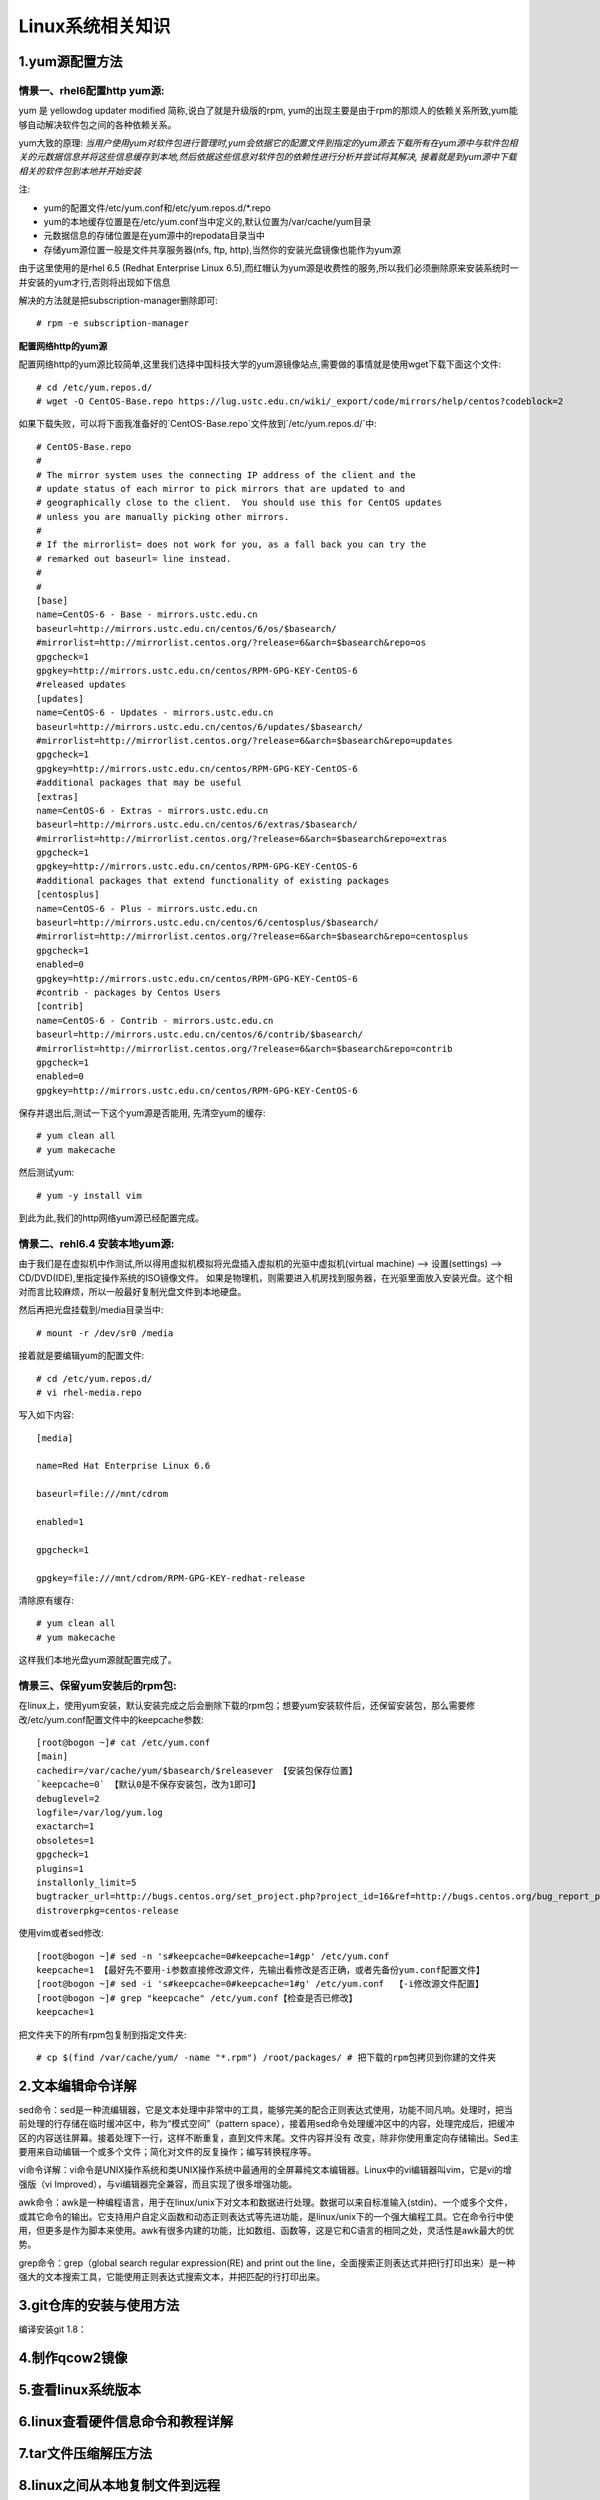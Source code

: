 Linux系统相关知识
======================

1.yum源配置方法
---------------------

**情景一、rhel6配置http yum源:**
~~~~~~~~~~~~~~~~~~~~~~~~~~~~~~~~~~
yum 是 yellowdog updater modified 简称,说白了就是升级版的rpm, yum的出现主要是由于rpm的那烦人的依赖关系所致,yum能够自动解决软件包之间的各种依赖关系。

yum大致的原理:
*当用户使用yum对软件包进行管理时,yum会依据它的配置文件到指定的yum源去下载所有在yum源中与软件包相关的元数据信息并将这些信息缓存到本地,然后依据这些信息对软件包的依赖性进行分析并尝试将其解决, 接着就是到yum源中下载相关的软件包到本地并开始安装*

注:

- yum的配置文件/etc/yum.conf和/etc/yum.repos.d/*.repo
- yum的本地缓存位置是在/etc/yum.conf当中定义的,默认位置为/var/cache/yum目录
- 元数据信息的存储位置是在yum源中的repodata目录当中
- 存储yum源位置一般是文件共享服务器(nfs, ftp, http),当然你的安装光盘镜像也能作为yum源

由于这里使用的是rhel 6.5 (Redhat Enterprise Linux 6.5),而红帽认为yum源是收费性的服务,所以我们必须删除原来安装系统时一并安装的yum才行,否则将出现如下信息

.. image:: https://raw.githubusercontent.com/jeque/mkdocs/master/images/image1.png

解决的方法就是把subscription-manager删除即可::
 
 # rpm -e subscription-manager

**配置网络http的yum源**

配置网络http的yum源比较简单,这里我们选择中国科技大学的yum源镜像站点,需要做的事情就是使用wget下载下面这个文件::

 # cd /etc/yum.repos.d/
 # wget -O CentOS-Base.repo https://lug.ustc.edu.cn/wiki/_export/code/mirrors/help/centos?codeblock=2
 
如果下载失败，可以将下面我准备好的`CentOS-Base.repo`文件放到`/etc/yum.repos.d/`中::

 # CentOS-Base.repo
 #
 # The mirror system uses the connecting IP address of the client and the
 # update status of each mirror to pick mirrors that are updated to and
 # geographically close to the client.  You should use this for CentOS updates
 # unless you are manually picking other mirrors.
 #
 # If the mirrorlist= does not work for you, as a fall back you can try the
 # remarked out baseurl= line instead.
 #
 #
 [base]
 name=CentOS-6 - Base - mirrors.ustc.edu.cn
 baseurl=http://mirrors.ustc.edu.cn/centos/6/os/$basearch/
 #mirrorlist=http://mirrorlist.centos.org/?release=6&arch=$basearch&repo=os
 gpgcheck=1
 gpgkey=http://mirrors.ustc.edu.cn/centos/RPM-GPG-KEY-CentOS-6
 #released updates
 [updates]
 name=CentOS-6 - Updates - mirrors.ustc.edu.cn
 baseurl=http://mirrors.ustc.edu.cn/centos/6/updates/$basearch/
 #mirrorlist=http://mirrorlist.centos.org/?release=6&arch=$basearch&repo=updates
 gpgcheck=1
 gpgkey=http://mirrors.ustc.edu.cn/centos/RPM-GPG-KEY-CentOS-6
 #additional packages that may be useful
 [extras]
 name=CentOS-6 - Extras - mirrors.ustc.edu.cn
 baseurl=http://mirrors.ustc.edu.cn/centos/6/extras/$basearch/
 #mirrorlist=http://mirrorlist.centos.org/?release=6&arch=$basearch&repo=extras
 gpgcheck=1
 gpgkey=http://mirrors.ustc.edu.cn/centos/RPM-GPG-KEY-CentOS-6
 #additional packages that extend functionality of existing packages
 [centosplus]
 name=CentOS-6 - Plus - mirrors.ustc.edu.cn
 baseurl=http://mirrors.ustc.edu.cn/centos/6/centosplus/$basearch/
 #mirrorlist=http://mirrorlist.centos.org/?release=6&arch=$basearch&repo=centosplus
 gpgcheck=1
 enabled=0
 gpgkey=http://mirrors.ustc.edu.cn/centos/RPM-GPG-KEY-CentOS-6
 #contrib - packages by Centos Users
 [contrib]
 name=CentOS-6 - Contrib - mirrors.ustc.edu.cn
 baseurl=http://mirrors.ustc.edu.cn/centos/6/contrib/$basearch/
 #mirrorlist=http://mirrorlist.centos.org/?release=6&arch=$basearch&repo=contrib
 gpgcheck=1
 enabled=0
 gpgkey=http://mirrors.ustc.edu.cn/centos/RPM-GPG-KEY-CentOS-6

保存并退出后,测试一下这个yum源是否能用, 先清空yum的缓存::

 # yum clean all
 # yum makecache
 
然后测试yum::

 # yum -y install vim
 
到此为此,我们的http网络yum源已经配置完成。

**情景二、rehl6.4 安装本地yum源:**
~~~~~~~~~~~~~~~~~~~~~~~~~~~~~~~~~~~~~
由于我们是在虚拟机中作测试,所以得用虚拟机模拟将光盘插入虚拟机的光驱中虚拟机(virtual machine) --> 设置(settings) --> CD/DVD(IDE),里指定操作系统的ISO镜像文件。
如果是物理机，则需要进入机房找到服务器，在光驱里面放入安装光盘。这个相对而言比较麻烦，所以一般最好复制光盘文件到本地硬盘。

.. image:: https://raw.githubusercontent.com/jeque/mkdocs/master/images/image2.png

然后再把光盘挂载到/media目录当中::

 # mount -r /dev/sr0 /media
 
接着就是要编辑yum的配置文件::

 # cd /etc/yum.repos.d/
 # vi rhel-media.repo
 
写入如下内容::

 [media]
  
 name=Red Hat Enterprise Linux 6.6                               
  
 baseurl=file:///mnt/cdrom                                        
  
 enabled=1                                                         
 
 gpgcheck=1                                                       
  
 gpgkey=file:///mnt/cdrom/RPM-GPG-KEY-redhat-release 

清除原有缓存::

 # yum clean all
 # yum makecache

这样我们本地光盘yum源就配置完成了。

**情景三、保留yum安装后的rpm包:**
~~~~~~~~~~~~~~~~~~~~~~~~~~~~~~~~~~~~~~~~~
在linux上，使用yum安装，默认安装完成之后会删除下载的rpm包；想要yum安装软件后，还保留安装包，那么需要修改/etc/yum.conf配置文件中的keepcache参数::

 [root@bogon ~]# cat /etc/yum.conf 
 [main]
 cachedir=/var/cache/yum/$basearch/$releasever 【安装包保存位置】
 `keepcache=0` 【默认0是不保存安装包，改为1即可】
 debuglevel=2
 logfile=/var/log/yum.log
 exactarch=1
 obsoletes=1
 gpgcheck=1
 plugins=1
 installonly_limit=5
 bugtracker_url=http://bugs.centos.org/set_project.php?project_id=16&ref=http://bugs.centos.org/bug_report_page.php?category=yum
 distroverpkg=centos-release

使用vim或者sed修改::

 [root@bogon ~]# sed -n 's#keepcache=0#keepcache=1#gp' /etc/yum.conf 
 keepcache=1 【最好先不要用-i参数直接修改源文件，先输出看修改是否正确，或者先备份yum.conf配置文件】
 [root@bogon ~]# sed -i 's#keepcache=0#keepcache=1#g' /etc/yum.conf  【-i修改源文件配置】
 [root@bogon ~]# grep "keepcache" /etc/yum.conf【检查是否已修改】
 keepcache=1
 
把文件夹下的所有rpm包复制到指定文件夹::

 # cp $(find /var/cache/yum/ -name "*.rpm") /root/packages/ # 把下载的rpm包拷贝到你建的文件夹

2.文本编辑命令详解
---------------------

sed命令：sed是一种流编辑器，它是文本处理中非常中的工具，能够完美的配合正则表达式使用，功能不同凡响。处理时，把当前处理的行存储在临时缓冲区中，称为“模式空间”（pattern space），接着用sed命令处理缓冲区中的内容，处理完成后，把缓冲区的内容送往屏幕。接着处理下一行，这样不断重复，直到文件末尾。文件内容并没有 改变，除非你使用重定向存储输出。Sed主要用来自动编辑一个或多个文件；简化对文件的反复操作；编写转换程序等。

vi命令详解：vi命令是UNIX操作系统和类UNIX操作系统中最通用的全屏幕纯文本编辑器。Linux中的vi编辑器叫vim，它是vi的增强版（vi Improved），与vi编辑器完全兼容，而且实现了很多增强功能。

awk命令：awk是一种编程语言，用于在linux/unix下对文本和数据进行处理。数据可以来自标准输入(stdin)、一个或多个文件，或其它命令的输出。它支持用户自定义函数和动态正则表达式等先进功能，是linux/unix下的一个强大编程工具。它在命令行中使用，但更多是作为脚本来使用。awk有很多内建的功能，比如数组、函数等，这是它和C语言的相同之处，灵活性是awk最大的优势。

grep命令：grep（global search regular expression(RE) and print out the line，全面搜索正则表达式并把行打印出来）是一种强大的文本搜索工具，它能使用正则表达式搜索文本，并把匹配的行打印出来。

3.git仓库的安装与使用方法
---------------------
编译安装git 1.8：

4.制作qcow2镜像
---------------------

5.查看linux系统版本
----------------------

6.linux查看硬件信息命令和教程详解
----------------------------------

7.tar文件压缩解压方法
-----------------------

8.linux之间从本地复制文件到远程
---------------------------------

9.snmp安装方法
------------------

10.Linux系统下查看USB设备名及使用USB设备
----------------------------------------

11.AIX系统查CPU、内存
-------------------------

12.solaris下面查看route信息
-----------------------------

13.查看solaris防火墙
----------------------

14.Linux系统中限制用户su-权限的方法
------------------------------------

15.linux 2T以上磁盘分区创建与挂载
----------------------------------


